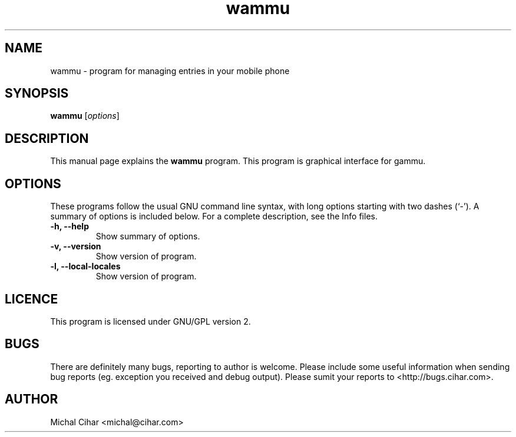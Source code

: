 .TH wammu 1 "2005-01-24" "Mobile phone manager"

.SH NAME
wammu \- program for managing entries in your mobile phone

.SH SYNOPSIS
.B wammu
.RI [ options ]
.br

.SH DESCRIPTION
This manual page explains the
.B wammu
program. This program is graphical interface for gammu.

.SH OPTIONS
These programs follow the usual GNU command line syntax, with long
options starting with two dashes (`-').
A summary of options is included below.
For a complete description, see the Info files.
.TP
.B \-h, \-\-help
Show summary of options.
.TP
.B \-v, \-\-version
Show version of program.
.TP
.B \-l, \-\-local\-locales
Show version of program.

.SH LICENCE
This program is licensed under GNU/GPL version 2.

.SH BUGS
There are definitely many bugs, reporting to author is welcome. Please include
some useful information when sending bug reports (eg. exception you received
and debug output). Please sumit your reports to <http://bugs.cihar.com>.

.SH AUTHOR
Michal Cihar <michal@cihar.com>
